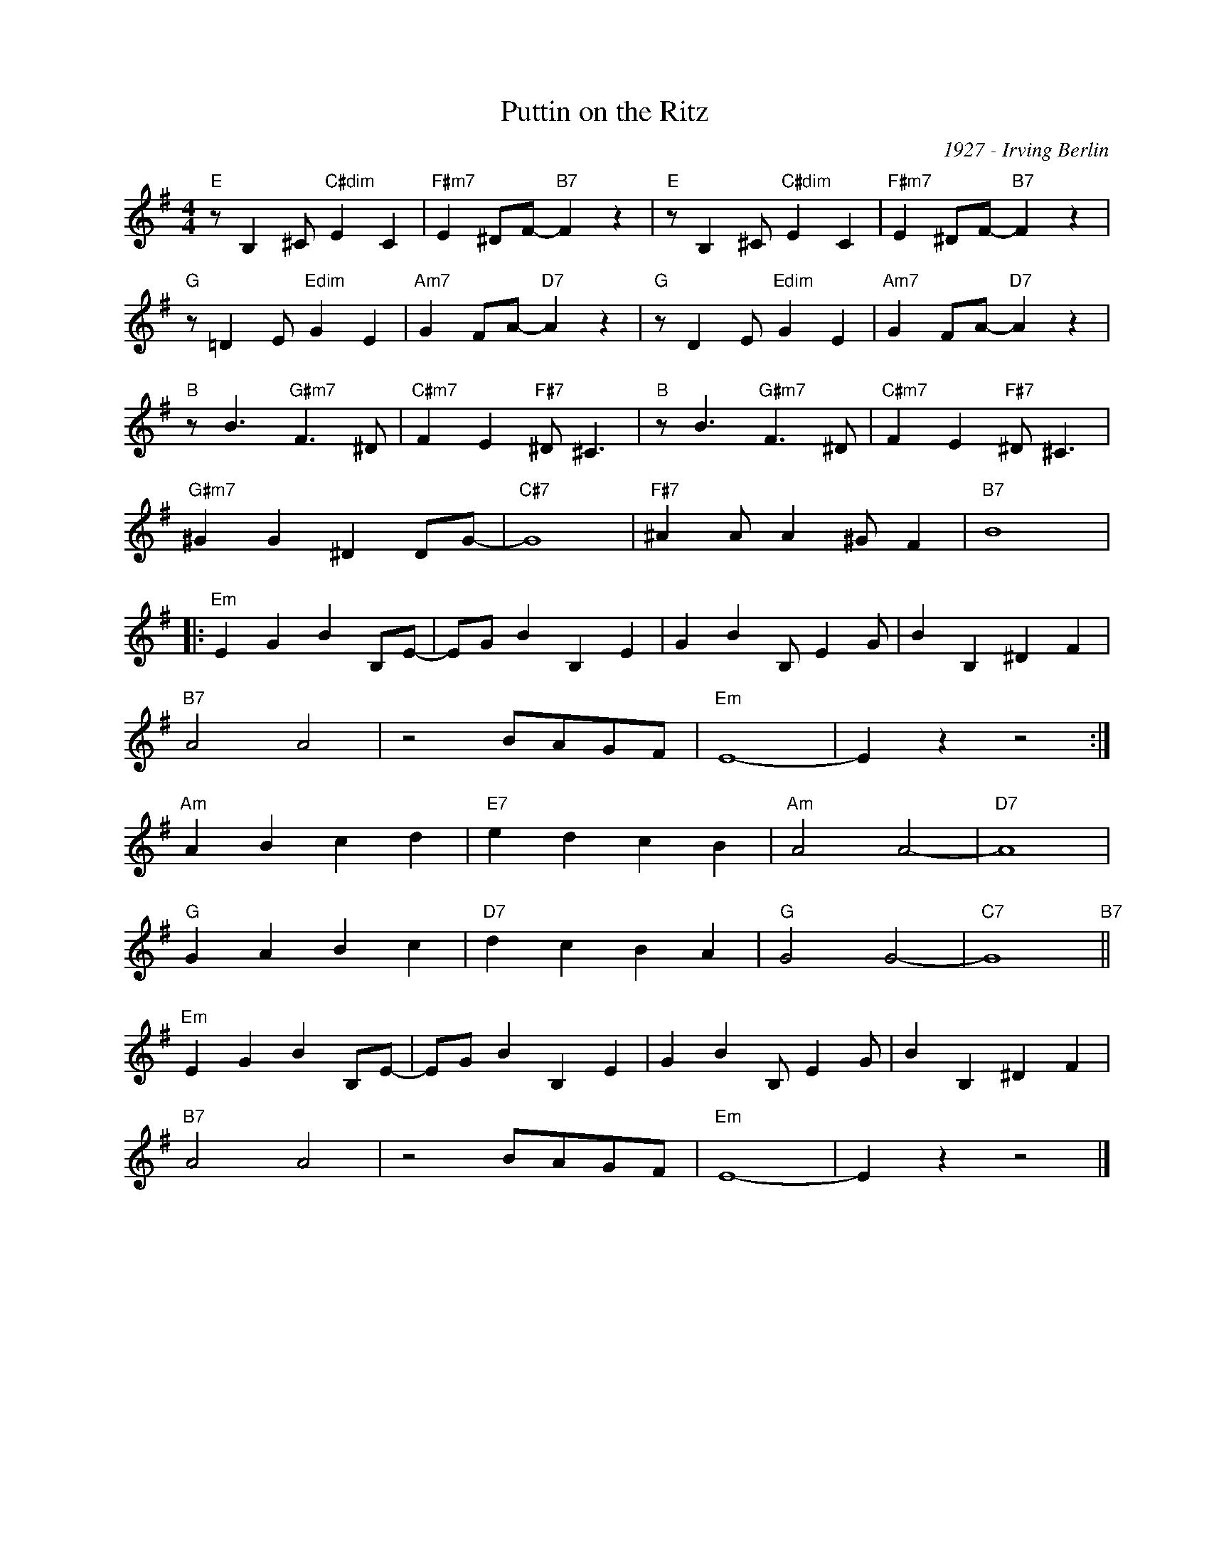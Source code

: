 X:1
T:Puttin on the Ritz
C:1927 - Irving Berlin
Z:Copyright Â© www.realbook.site
L:1/4
M:4/4
I:linebreak $
K:Emin
V:1 treble nm=" " snm=" "
V:1
"E" z/ B, ^C/"C#dim" E C |"F#m7" E ^D/F/-"B7" F z |"E" z/ B, ^C/"C#dim" E C | %3
"F#m7" E ^D/F/-"B7" F z |$"G" z/ =D E/"Edim" G E |"Am7" G F/A/-"D7" A z |"G" z/ D E/"Edim" G E | %7
"Am7" G F/A/-"D7" A z |$"B" z/ B3/2"G#m7" F3/2 ^D/ |"C#m7" F E"F#7" ^D/ ^C3/2 | %10
"B" z/ B3/2"G#m7" F3/2 ^D/ |"C#m7" F E"F#7" ^D/ ^C3/2 |$"G#m7" ^G G ^D D/G/- |"C#7" G4 | %14
"F#7" ^A A/ A ^G/ F |"B7" B4 |:$"Em" E G B B,/E/- | E/G/ B B, E | G B B,/ E G/ | B B, ^D F |$ %20
"B7" A2 A2 | z2 B/A/G/F/ |"Em" E4- | E z z2 :|$"Am" A B c d |"E7" e d c B |"Am" A2 A2- |"D7" A4 |$ %28
"G" G A B c |"D7" d c B A |"G" G2 G2- |"C7" G4"B7" ||$"Em" E G B B,/E/- | E/G/ B B, E | %34
 G B B,/ E G/ | B B, ^D F |$"B7" A2 A2 | z2 B/A/G/F/ |"Em" E4- | E z z2 |] %40

